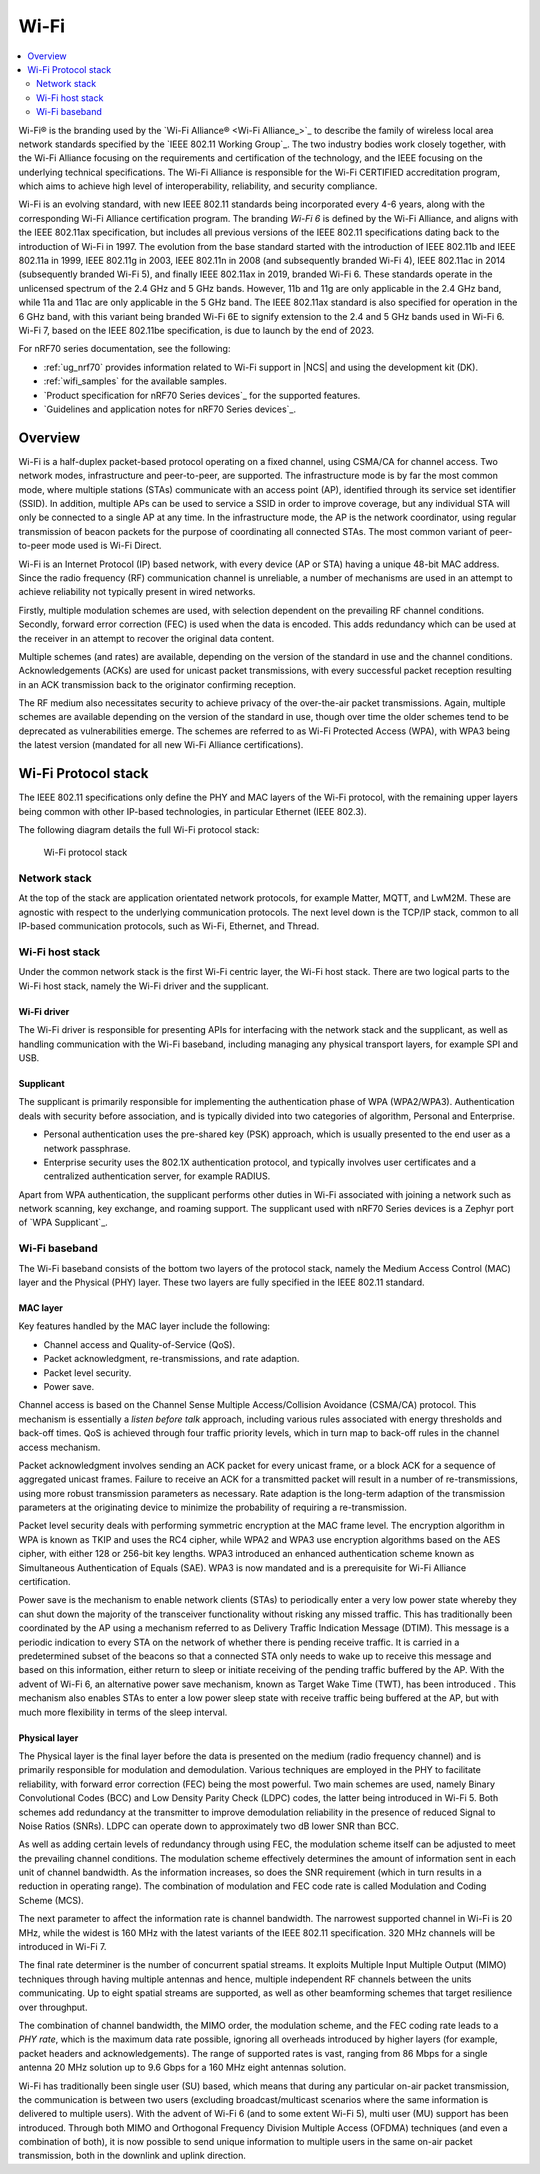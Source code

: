 .. _ug_wifi:

Wi-Fi
#####

.. contents::
   :local:
   :depth: 2

Wi-Fi® is the branding used by the `Wi-Fi Alliance® <Wi-Fi Alliance_>`_ to describe the family of wireless local area network standards specified by the `IEEE 802.11 Working Group`_.
The two industry bodies work closely together, with the Wi-Fi Alliance focusing on the requirements and certification of the technology, and the IEEE focusing on the underlying technical specifications.
The Wi-Fi Alliance is responsible for the Wi-Fi CERTIFIED accreditation program, which aims to achieve high level of interoperability, reliability, and security compliance.

Wi-Fi is an evolving standard, with new IEEE 802.11 standards being incorporated every 4-6 years, along with the corresponding Wi-Fi Alliance certification program.
The branding *Wi-Fi 6* is defined by the Wi-Fi Alliance, and aligns with the IEEE 802.11ax specification, but includes all previous versions of the IEEE 802.11 specifications dating back to the introduction of Wi-Fi in 1997.
The evolution from the base standard started with the introduction of IEEE 802.11b and IEEE 802.11a in 1999, IEEE 802.11g in 2003, IEEE 802.11n in 2008 (and subsequently branded Wi-Fi 4), IEEE 802.11ac in 2014 (subsequently branded Wi-Fi 5), and finally IEEE 802.11ax in 2019, branded Wi-Fi 6.
These standards operate in the unlicensed spectrum of the 2.4 GHz and 5 GHz bands.
However, 11b and 11g are only applicable in the 2.4 GHz band, while 11a and 11ac are only applicable in the 5 GHz band.
The IEEE 802.11ax standard is also specified for operation in the 6 GHz band, with this variant being branded Wi-Fi 6E to signify extension to the 2.4 and 5 GHz bands used in Wi-Fi 6.
Wi-Fi 7, based on the IEEE 802.11be specification, is due to launch by the end of 2023.

For nRF70 series documentation, see the following:

* :ref:`ug_nrf70` provides information related to Wi-Fi support in |NCS| and using the development kit (DK).
* :ref:`wifi_samples` for the available samples.
* `Product specification for nRF70 Series devices`_ for the supported features.
* `Guidelines and application notes for nRF70 Series devices`_.

Overview
********

Wi-Fi is a half-duplex packet-based protocol operating on a fixed channel, using CSMA/CA for channel access.
Two network modes, infrastructure and peer-to-peer, are supported.
The infrastructure mode is by far the most common mode, where multiple stations (STAs) communicate with an access point (AP), identified through its service set identifier (SSID).
In addition, multiple APs can be used to service a SSID in order to improve coverage, but any individual STA will only be connected to a single AP at any time.
In the infrastructure mode, the AP is the network coordinator, using regular transmission of beacon packets for the purpose of coordinating all connected STAs.
The most common variant of peer-to-peer mode used is Wi-Fi Direct.

Wi-Fi is an Internet Protocol (IP) based network, with every device (AP or STA) having a unique 48-bit MAC address.
Since the radio frequency (RF) communication channel is unreliable, a number of mechanisms are used in an attempt to achieve reliability not typically present in wired networks.

Firstly, multiple modulation schemes are used, with selection dependent on the prevailing RF channel conditions.
Secondly, forward error correction (FEC) is used when the data is encoded.
This adds redundancy which can be used at the receiver in an attempt to recover the original data content.

Multiple schemes (and rates) are available, depending on the version of the standard in use and the channel conditions.
Acknowledgements (ACKs) are used for unicast packet transmissions, with every successful packet reception resulting in an ACK transmission back to the originator confirming reception.

The RF medium also necessitates security to achieve privacy of the over-the-air packet transmissions.
Again, multiple schemes are available depending on the version of the standard in use, though over time the older schemes tend to be deprecated as vulnerabilities emerge.
The schemes are referred to as Wi-Fi Protected Access (WPA), with WPA3 being the latest version (mandated for all new Wi-Fi Alliance certifications).

Wi-Fi Protocol stack
********************

The IEEE 802.11 specifications only define the PHY and MAC layers of the Wi-Fi protocol, with the remaining upper layers being common with other IP-based technologies, in particular Ethernet (IEEE 802.3).

The following diagram details the full Wi-Fi protocol stack:


.. figure:: images/wifi_protocol_stack.svg
   :alt: Wi-Fi protocol stack

   Wi-Fi protocol stack

Network stack
=============

At the top of the stack are application orientated network protocols, for example Matter, MQTT, and LwM2M.
These are agnostic with respect to the underlying communication protocols.
The next level down is the TCP/IP stack, common to all IP-based communication protocols, such as Wi-Fi, Ethernet, and Thread.

Wi-Fi host stack
================

Under the common network stack is the first Wi-Fi centric layer, the Wi-Fi host stack.
There are two logical parts to the Wi-Fi host stack, namely the Wi-Fi driver and the supplicant.

Wi-Fi driver
------------
The Wi-Fi driver is responsible for presenting APIs for interfacing with the network stack and the supplicant, as well as handling communication with the Wi-Fi baseband, including managing any physical transport layers, for example SPI and USB.

Supplicant
----------

The supplicant is primarily responsible for implementing the authentication phase of WPA (WPA2/WPA3).
Authentication deals with security before association, and is typically divided into two categories of algorithm, Personal and Enterprise.

* Personal authentication uses the pre-shared key (PSK) approach, which is usually presented to the end user as a network passphrase.

* Enterprise security uses the 802.1X authentication protocol, and typically involves user certificates and a centralized authentication server, for example RADIUS.

Apart from WPA authentication, the supplicant performs other duties in Wi-Fi associated with joining a network such as network scanning, key exchange, and roaming support.
The supplicant used with nRF70 Series devices is a Zephyr port of `WPA Supplicant`_.

Wi-Fi baseband
==============

The Wi-Fi baseband consists of the bottom two layers of the protocol stack, namely the Medium Access Control (MAC) layer and the Physical (PHY) layer. These two layers are fully specified in the IEEE 802.11 standard.

.. _wifi_mac_layer:

MAC layer
---------

Key features handled by the MAC layer include the following:

* Channel access and Quality-of-Service (QoS).
* Packet acknowledgment, re-transmissions, and rate adaption.
* Packet level security.
* Power save.

Channel access is based on the Channel Sense Multiple Access/Collision Avoidance (CSMA/CA) protocol.
This mechanism is essentially a *listen before talk* approach, including various rules associated with energy thresholds and back-off times.
QoS is achieved through four traffic priority levels, which in turn map to back-off rules in the channel access mechanism.

Packet acknowledgment involves sending an ACK packet for every unicast frame, or a block ACK for a sequence of aggregated unicast frames.
Failure to receive an ACK for a transmitted packet will result in a number of re-transmissions, using more robust transmission parameters as necessary.
Rate adaption is the long-term adaption of the transmission parameters at the originating device to minimize the probability of requiring a re-transmission.

Packet level security deals with performing symmetric encryption at the MAC frame level.
The encryption algorithm in WPA is known as TKIP and uses the RC4 cipher, while WPA2 and WPA3 use encryption algorithms based on the AES cipher, with either 128 or 256-bit key lengths.
WPA3 introduced an enhanced authentication scheme known as Simultaneous Authentication of Equals (SAE).
WPA3 is now mandated and is a prerequisite for Wi-Fi Alliance certification.

Power save is the mechanism to enable network clients (STAs) to periodically enter a very low power state whereby they can shut down the majority of the transceiver functionality without risking any missed traffic.
This has traditionally been coordinated by the AP using a mechanism referred to as Delivery Traffic Indication Message (DTIM).
This message is a periodic indication to every STA on the network of whether there is pending receive traffic.
It is carried in a predetermined subset of the beacons so that a connected STA only needs to wake up to receive this message and based on this information, either return to sleep or initiate receiving of the pending traffic buffered by the AP.
With the advent of Wi-Fi 6, an alternative power save mechanism, known as Target Wake Time (TWT), has been introduced .
This mechanism also enables STAs to enter a low power sleep state with receive traffic being buffered at the AP, but with much more flexibility in terms of the sleep interval.

Physical layer
--------------

The Physical layer is the final layer before the data is presented on the medium (radio frequency channel) and is primarily responsible for modulation and demodulation.
Various techniques are employed in the PHY to facilitate reliability, with forward error correction (FEC) being the most powerful.
Two main schemes are used, namely Binary Convolutional Codes (BCC) and Low Density Parity Check (LDPC) codes, the latter being introduced in Wi-Fi 5.
Both schemes add redundancy at the transmitter to improve demodulation reliability in the presence of reduced Signal to Noise Ratios (SNRs).
LDPC can operate down to approximately two dB lower SNR than BCC.

As well as adding certain levels of redundancy through using FEC, the modulation scheme itself can be adjusted to meet the prevailing channel conditions.
The modulation scheme effectively determines the amount of information sent in each unit of channel bandwidth.
As the information increases, so does the SNR requirement (which in turn results in a reduction in operating range).
The combination of modulation and FEC code rate is called Modulation and Coding Scheme (MCS).

The next parameter to affect the information rate is channel bandwidth.
The narrowest supported channel in Wi-Fi is 20 MHz, while the widest is 160 MHz with the latest variants of the IEEE 802.11 specification.
320 MHz channels will be introduced in Wi-Fi 7.

The final rate determiner is the number of concurrent spatial streams.
It exploits Multiple Input Multiple Output (MIMO) techniques through having multiple antennas and hence, multiple independent RF channels between the units communicating.
Up to eight spatial streams are supported, as well as other beamforming schemes that target resilience over throughput.

The combination of channel bandwidth, the MIMO order, the modulation scheme, and the FEC coding rate leads to a *PHY rate*, which is the maximum data rate possible, ignoring all overheads introduced by higher layers (for example, packet headers and acknowledgements).
The range of supported rates is vast, ranging from 86 Mbps for a single antenna 20 MHz solution up to 9.6 Gbps for a 160 MHz eight antennas solution.

Wi-Fi has traditionally been single user (SU) based, which means that during any particular on-air packet transmission, the communication is between two users (excluding broadcast/multicast scenarios where the same information is delivered to multiple users).
With the advent of Wi-Fi 6 (and to some extent Wi-Fi 5), multi user (MU) support has been introduced.
Through both MIMO and Orthogonal Frequency Division Multiple Access (OFDMA) techniques (and even a combination of both), it is now possible to send unique information to multiple users in the same on-air packet transmission, both in the downlink and uplink direction.
